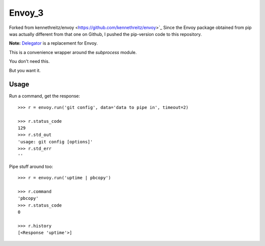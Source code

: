 Envoy_3
======================================
Forked from kennethreitz/envoy <https://github.com/kennethreitz/envoy>`_
Since the Envoy package obtained from pip was actually different from that one on Github,
I pushed the pip-version code to this repository.


**Note:** `Delegator <https://github.com/kennethreitz/delegator.py>`_ is a replacement for Envoy.

This is a convenience wrapper around the `subprocess` module.

You don't need this.

.. image:: https://github.com/kennethreitz/envoy/raw/master/ext/in_action.png

But you want it.


Usage
-----

Run a command, get the response::

    >>> r = envoy.run('git config', data='data to pipe in', timeout=2)

    >>> r.status_code
    129
    >>> r.std_out
    'usage: git config [options]'
    >>> r.std_err
    ''

Pipe stuff around too::

    >>> r = envoy.run('uptime | pbcopy')

    >>> r.command
    'pbcopy'
    >>> r.status_code
    0

    >>> r.history
    [<Response 'uptime'>]
